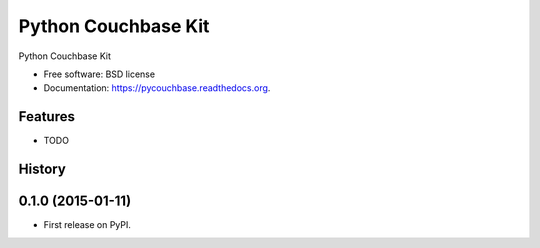 ===============================
Python Couchbase Kit
===============================

.. image:: https://img.shields.io/travis/ardydedase/pycouchbase.svg
        :target: https://travis-ci.org/ardydedase/pycouchbase

.. image:: https://img.shields.io/pypi/v/pycouchbase.svg
        :target: https://pypi.python.org/pypi/pycouchbase


Python Couchbase Kit

* Free software: BSD license
* Documentation: https://pycouchbase.readthedocs.org.

Features
--------

* TODO




History
-------

0.1.0 (2015-01-11)
---------------------

* First release on PyPI.


